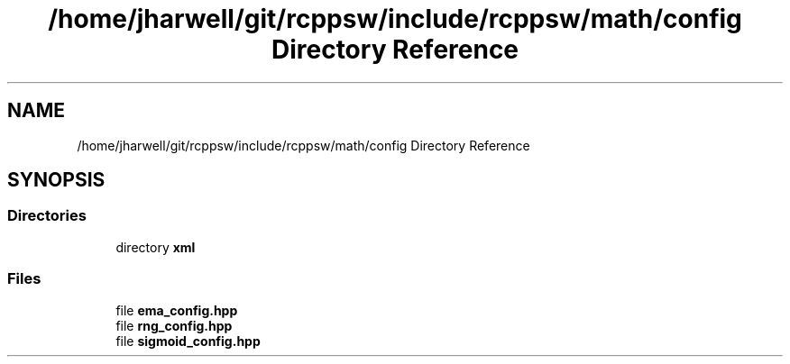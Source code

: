 .TH "/home/jharwell/git/rcppsw/include/rcppsw/math/config Directory Reference" 3 "Sat Feb 5 2022" "RCPPSW" \" -*- nroff -*-
.ad l
.nh
.SH NAME
/home/jharwell/git/rcppsw/include/rcppsw/math/config Directory Reference
.SH SYNOPSIS
.br
.PP
.SS "Directories"

.in +1c
.ti -1c
.RI "directory \fBxml\fP"
.br
.in -1c
.SS "Files"

.in +1c
.ti -1c
.RI "file \fBema_config\&.hpp\fP"
.br
.ti -1c
.RI "file \fBrng_config\&.hpp\fP"
.br
.ti -1c
.RI "file \fBsigmoid_config\&.hpp\fP"
.br
.in -1c
